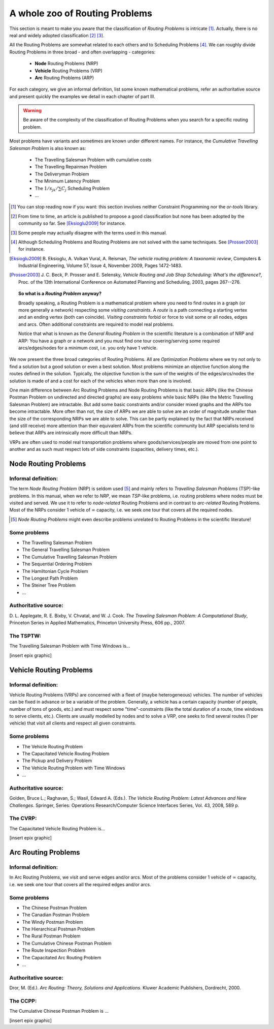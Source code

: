 ..  _whole_zoo_routing_problems:

A whole zoo of Routing Problems
---------------------------------


This section is meant to make you aware that the classification 
of *Routing Problems* is intricate [#daunting_section_zoo_routing_problems]_. Actually, there is no real and 
widely adopted classification [#taxonomy_RP]_  [#routing_problems_not_universally_accepted]_.


All the Routing Problems are somewhat related to each others and to Scheduling Problems
[#note_equivalence_scheduling_routing]_. We can roughly divide Routing Problems in three 
broad - and often overlapping - categories:

  * **Node** Routing Problems (NRP)
  * **Vehicle** Routing Problems (VRP)
  * **Arc** Routing Problems (ARP)
  
For each category, we give an informal definition, list some known mathematical problems, refer an 
authoritative source and present quickly the examples we detail in each chapter of part III. 

..  warning:: Be aware of the complexity of the classification of Routing Problems when you search for 
    a specific routing problem.


Most problems have variants and 
sometimes are known under different names. For instance, the *Cumulative Travelling Salesman Problem* is also known 
as:

  - The Travelling Salesman Problem with cumulative costs
  - The Travelling Repairman Problem 
  - The Deliveryman Problem 
  - The Minimum Latency Problem 
  - The :math:`1/s_{jk}/\sum C_j` Scheduling Problem 
  - ...


..  [#daunting_section_zoo_routing_problems] You can stop reading now if you want: this section involves neither 
    Constraint Programming nor the *or-tools* library.

..  [#taxonomy_RP] From time to time, an article is published to propose a good classification but none has 
    been adopted by the community so far. See [Eksioglu2009]_ for instance.

..  [#routing_problems_not_universally_accepted] Some people may actually disagree with the terms used in this 
    manual. 

..  [#note_equivalence_scheduling_routing] Although Scheduling Problems and Routing Problems are not solved with the 
    same techniques. See [Prosser2003]_ for instance.

..  [Eksioglu2009] B. Eksioglu, A. Volkan Vural, A. Reisman, *The vehicle routing problem: A taxonomic review*, 
    Computers & Industrial Engineering, Volume 57, Issue 4, November 2009, Pages 1472-1483.

..  [Prosser2003] J. C. Beck, P. Prosser and E. Selensky, 
    *Vehicle Routing and Job Shop Scheduling: What's the difference?*, 
    Proc. of the 13th International Conference on Automated Planning and Scheduling, 2003, pages 267--276.



..  topic:: So what is a *Routing Problem* anyway?

    Broadly speaking, a Routing Problem is a mathematical problem where you need to find *routes* in a graph 
    (or more generally a network) respecting some *visiting constraints*.
    A *route* is a path connecting a starting vertex and an ending vertex (both can coincide). 
    *Visiting constraints* forbid or force to visit 
    some or all nodes, edges and arcs. Often additional constraints are required to model real problems. 
    
    Notice that what is known as the *General Routing Problem* in the scientific literature 
    is a combination of NRP and ARP: You have a graph or a network and you must find one tour
    covering/serving some required arcs/edges/nodes for a minimum cost, i.e. you only have 1 vehicle.

        
We now present the three broad categories of Routing Problems. All are *Optimization Problems* where we try not only
to find a solution but a good solution or even a best solution. Most problems minimize an objective function along 
the routes defined in the solution. Typically, the objective function is the sum of the weights of the edges/arcs/nodes 
the solution is made of and a cost for each of the vehicles when more than one is involved.

One main difference between Arc Routing Problems and Node Routing Problems is that 
basic ARPs (like the Chinese
Postman Problem on undirected and directed graphs) are easy problems while basic NRPs 
(like the Metric Travelling Salesman Problem) are intractable. 
But add some basic constraints and/or consider mixed 
graphs and the ARPs too become intractable. More often than not, the size of ARPs we are able to solve are an 
order of magnitude 
smaller than the size of the corresponding NRPs we are able to solve. 
This can be partly explained by the fact that NRPs received
(and still receive)
more attention than their equivalent ARPs from the scientific community but ARP specialists tend to believe that 
ARPs are intrinsically more difficult than NRPs. 

VRPs are often used to model real transportation problems where goods/services/people are moved from one point to another
and as such must respect lots of side constraints (capacities, delivery times, etc.).

Node Routing Problems
^^^^^^^^^^^^^^^^^^^^^^


Informal definition:
""""""""""""""""""""""""

The term *Node Routing Problem* (NRP) is seldom used [#node_routing_problem_not_a_good_term]_ and mainly 
refers to *Travelling Salesman Problems* (TSP)-like problems. In this manual, when we refer to *NRP*, we mean *TSP*-like 
problems, i.e. routing problems where nodes must be visited and served. We use it to refer to *node-related* Routing
Problems and in contrast to *arc-related* Routing Problems. Most of the NRPs consider 1 vehicle 
of :math:`\infty` capacity, i.e. we seek one tour that covers all the required nodes.

..  [#node_routing_problem_not_a_good_term] *Node Routing Problems* might even describe problems unrelated to 
    Routing Problems in the scientific literature! 
      



Some problems
""""""""""""""""""""""""""

* The Travelling Salesman Problem 
* The General Travelling Salesman Problem 
* The Cumulative Travelling Salesman Problem
* The Sequential Ordering Problem
* The Hamiltonian Cycle Problem
* The Longest Path Problem
* The Steiner Tree Problem
* ...

Authoritative source:
""""""""""""""""""""""

D. L. Applegate, R. E. Bixby, V. Chvatal, and W. J. Cook. *The Traveling Salesman Problem: A Computational Study*,
Princeton Series in Applied Mathematics, Princeton University Press, 606 pp., 2007.

The TSPTW:
"""""""""""""""

The Travelling Salesman Problem with Time Windows is...

[insert epix graphic]




Vehicle Routing Problems
^^^^^^^^^^^^^^^^^^^^^^^^^


Informal definition:
""""""""""""""""""""""""

Vehicle Routing Problems (VRPs) are concerned 
with a fleet of (maybe heterogeneous) vehicles. The number of vehicles can be 
fixed in advance or be a variable of the problem. 
Generally, a vehicle has a certain capacity (number of people, number 
of tons of goods, etc.) and must respect some "time"-constraints (like the total duration of a route, time windows to 
serve clients, etc.). Clients are usually modelled by nodes and to solve a VRP, one seeks to find
several routes (1 per vehicle) that visit all clients and respect all given constraints.


Some problems
""""""""""""""""""""""""""

* The Vehicle Routing Problem 
* The Capacitated Vehicle Routing Problem 
* The Pickup and Delivery Problem 
* The Vehicle Routing Problem with Time Windows
* ...

Authoritative source:
""""""""""""""""""""""


Golden, Bruce L.; Raghavan, S.; Wasil, Edward A. (Eds.). *The Vehicle Routing Problem: Latest Advances and 
New Challenges*. Springer, Series: Operations Research/Computer Science Interfaces Series, Vol. 43, 2008, 589 p. 

The CVRP:
"""""""""""""""

The Capacitated Vehicle Routing Problem is...

[insert epix graphic]


Arc Routing Problems
^^^^^^^^^^^^^^^^^^^^^^


Informal definition:
""""""""""""""""""""""""

In Arc Routing Problems, we visit and serve edges and/or arcs. Most of the problems consider 
1 vehicle of :math:`\infty` capacity, i.e. we seek one tour that covers all the required edges and/or arcs.


Some problems
""""""""""""""""""""""""""

* The Chinese Postman Problem 
* The Canadian Postman Problem 
* The Windy Postman Problem 
* The Hierarchical Postman Problem 
* The Rural Postman Problem 
* The Cumulative Chinese Postman Problem 
* The Route Inspection Problem 
* The Capacitated Arc Routing Problem
* ...

Authoritative source:
""""""""""""""""""""""

Dror, M. (Ed.). *Arc Routing: Theory, Solutions and Applications*. Kluwer Academic Publishers, Dordrecht, 2000.  

The CCPP:
"""""""""""""""

The Cumulative Chinese Postman Problem is ...


[insert epix graphic]


